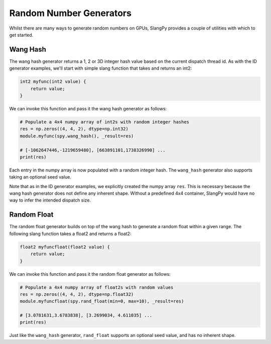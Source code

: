 Random Number Generators
========================

Whilst there are many ways to generate random numbers on GPUs, SlangPy provides a couple of utilities with which to get started. 

.. _generators_wanghash:

Wang Hash
---------

The wang hash generator returns a 1, 2 or 3D integer hash value based on the current dispatch thread id. As with the ID generator examples, we'll start with simple slang function that takes and returns an int2:

.. code-block::

    int2 myfunc(int2 value) {
        return value;
    }

We can invoke this function and pass it the wang hash generator as follows:

.. code-block:: python

    # Populate a 4x4 numpy array of int2s with random integer hashes
    res = np.zeros((4, 4, 2), dtype=np.int32)
    module.myfunc(spy.wang_hash(), _result=res)

    # [-1062647446,-1219659480], [663891101,1738326990] ...
    print(res)

Each entry in the numpy array is now populated with a random integer hash. The ``wang_hash`` generator also supports taking an optional seed value.

Note that as in the ID generator examples, we explicitly created the numpy array ``res``. This is necessary because the wang hash generator does not define any inherent shape. Without a predefined 4x4 container, SlangPy would have no way to infer the intended dispatch size.

.. _generators_randfloat:

Random Float
------------

The random float generator builds on top of the wang hash to generate a random float within a given range. The following slang function takes a float2 and returns a float2:

.. code-block::

    float2 myfuncfloat(float2 value) {
        return value;
    }

We can invoke this function and pass it the random float generator as follows:

.. code-block:: python

    # Populate a 4x4 numpy array of float2s with random values
    res = np.zeros((4, 4, 2), dtype=np.float32)
    module.myfuncfloat(spy.rand_float(min=0, max=10), _result=res)

    # [3.0781631,3.6783838], [3.2699034, 4.611035] ...
    print(res)

Just like the ``wang_hash`` generator, ``rand_float`` supports an optional seed value, and has no inherent shape.


